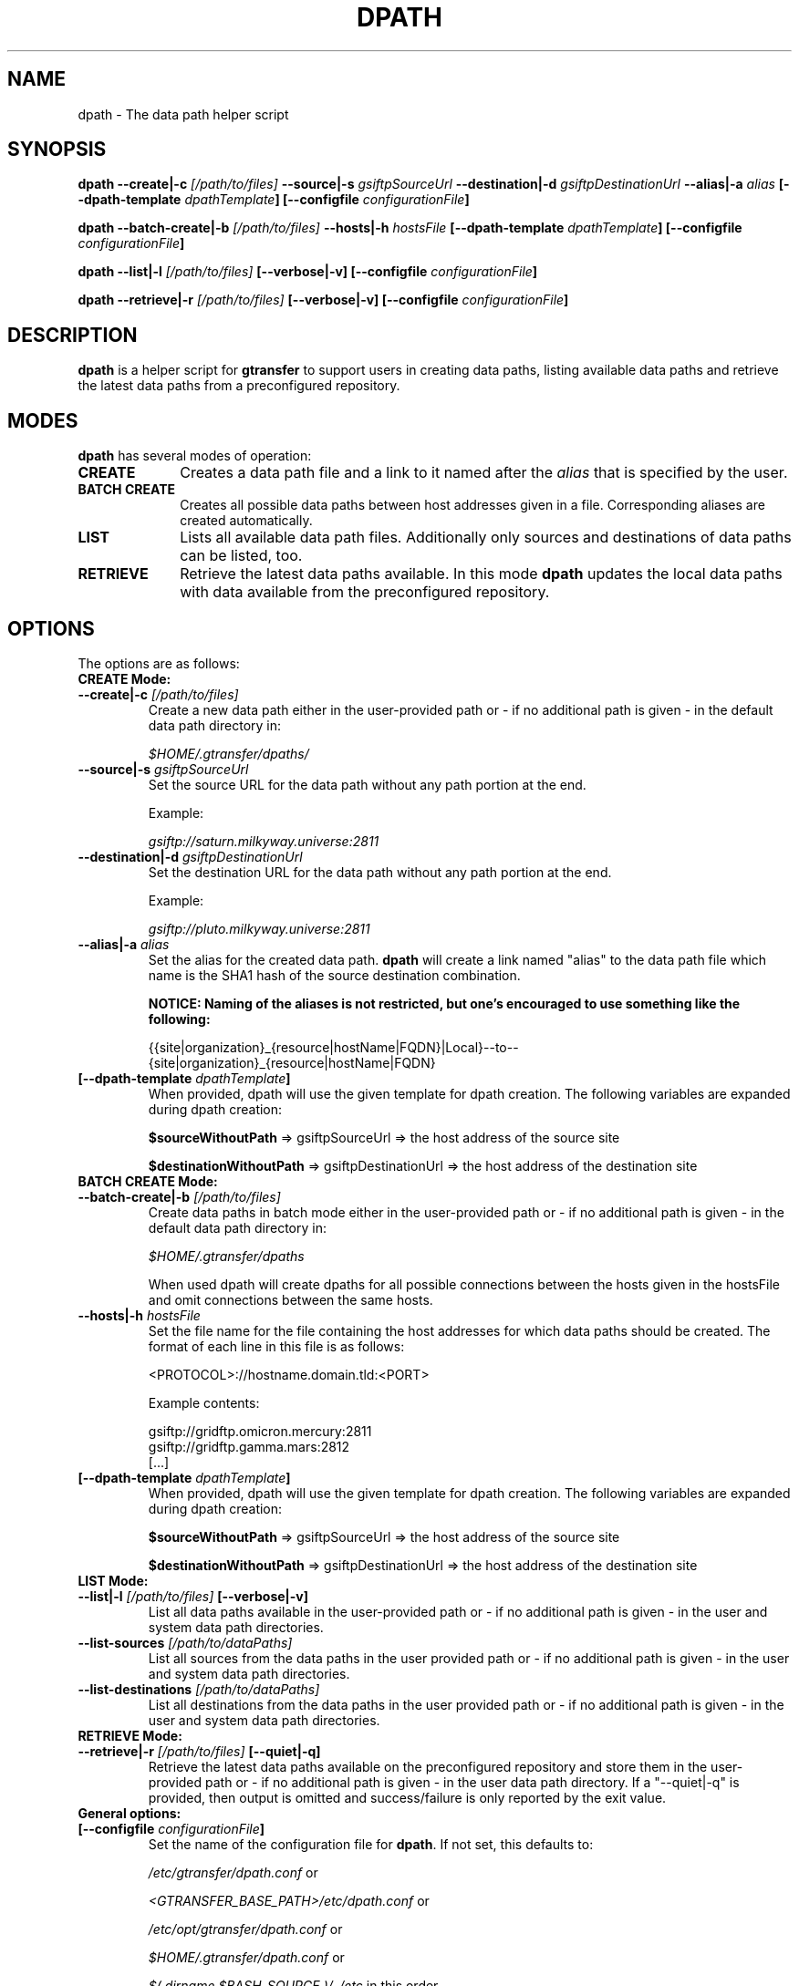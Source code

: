 .TH DPATH 1 "09 Dec 2012" "version 0.0.7" "User Commands"
.SH NAME
dpath \- The data path helper script

.SH SYNOPSIS
.B dpath
.BI "--create|-c " "[/path/to/files] "
.BI "--source|-s " "gsiftpSourceUrl"
.BI "--destination|-d " "gsiftpDestinationUrl"
.BI "--alias|-a " "alias"
.BI "[--dpath-template " "dpathTemplate" "]"
.BI "[--configfile " "configurationFile" "]"

.B dpath
.BI "--batch-create|-b " "[/path/to/files] "
.BI "--hosts|-h " "hostsFile"
.BI "[--dpath-template " "dpathTemplate" "]"
.BI "[--configfile " "configurationFile" "]"

.B dpath
.BI "--list|-l " "[/path/to/files] " "[--verbose|-v]"
.B [--configfile
.IB configurationFile ]

.B dpath
.BI "--retrieve|-r " "[/path/to/files] " "[--verbose|-v]"
.B [--configfile
.IB configurationFile ]

.SH DESCRIPTION
.B dpath
is a helper script for 
.B gtransfer
to support users in creating data paths, listing available data paths
and retrieve the latest data paths from a preconfigured repository.

.SH MODES

.B dpath
has several modes of operation:

.TP 10
.B CREATE
Creates a data path file and a link to it named after the
.I alias
that is specified by the user.

.TP
.B BATCH CREATE
Creates all possible data paths between host addresses given in a file.
Corresponding aliases are created automatically.

.TP
.B LIST
Lists all available data path files. Additionally only sources and destinations
of data paths can be listed, too.

.TP
.B RETRIEVE
Retrieve the latest data paths available. In this mode
.B dpath
updates the local data paths with data available from the preconfigured
repository.

.SH OPTIONS
.TP
The options are as follows:

.TP
.B CREATE Mode:

.TP
.BI "--create|-c " "[/path/to/files] "
Create a new data path either in the user-provided path or - if no
additional path is given - in the default data path directory in:

.I $HOME/.gtransfer/dpaths/

.TP
.BI "--source|-s " "gsiftpSourceUrl"
Set the source URL for the data path without any path portion at the
end.

Example:

.I gsiftp://saturn.milkyway.universe:2811

.TP
.BI "--destination|-d " "gsiftpDestinationUrl"
Set the destination URL for the data path without any path portion at the
end.

Example:

.I gsiftp://pluto.milkyway.universe:2811

.TP
.BI "--alias|-a " "alias"
Set the alias for the created data path.
.B dpath
will create a link named "alias" to the data path file which name is the
SHA1 hash of the source destination combination.

.B NOTICE: Naming of the aliases is not restricted, but one's encouraged to use
.B something like the following:

{{site|organization}_{resource|hostName|FQDN}|Local}--to--{site|organization}_{resource|hostName|FQDN}

.TP
.BI "[--dpath-template " "dpathTemplate" "]"
When provided, dpath will use the given template for dpath creation. The
following variables are expanded during dpath creation:

.BR "$sourceWithoutPath " "=> gsiftpSourceUrl => the host address of the source site"

.BR "$destinationWithoutPath " "=> gsiftpDestinationUrl => the host address of the destination site"


.TP
.B BATCH CREATE Mode:

.TP
.BI "--batch-create|-b " "[/path/to/files]"
Create data paths in batch mode either in the user-provided path or - if no
additional path is given - in the default data path directory in:

.I "$HOME/.gtransfer/dpaths"

When used dpath will create dpaths for all possible connections between the
hosts given in the hostsFile and omit connections between the same hosts.
			
.TP
.BI "--hosts|-h " "hostsFile"
Set the file name for the file containing the host addresses for which data
paths should be created. The format of each line in this file is as follows:

<PROTOCOL>://hostname.domain.tld:<PORT>

Example contents:

gsiftp://gridftp.omicron.mercury:2811
.br
gsiftp://gridftp.gamma.mars:2812
.br
[...]

.TP
.BI "[--dpath-template " "dpathTemplate" "]"
When provided, dpath will use the given template for dpath creation. The
following variables are expanded during dpath creation:

.BR "$sourceWithoutPath " "=> gsiftpSourceUrl => the host address of the source site"

.BR "$destinationWithoutPath " "=> gsiftpDestinationUrl => the host address of the destination site"


.TP
.B LIST Mode:

.TP
.BI "--list|-l " "[/path/to/files] "  "[--verbose|-v]"
List all data paths available in the user-provided path or - if no
additional path is given - in the user and system data path directories.

.TP
.BI "--list-sources " "[/path/to/dataPaths]"
List all sources from the data paths in the user provided path or - if no
additional path is given - in the user and system data path directories.
			
.TP
.BI "--list-destinations " "[/path/to/dataPaths]"
List all destinations from the data paths in the user provided path or - if no
additional path is given - in the user and system data path directories.


.TP
.B RETRIEVE Mode:

.TP
.BI "--retrieve|-r " "[/path/to/files] " "[--quiet|-q]"
Retrieve the latest data paths available on the preconfigured repository and
store them in the user-provided path or - if no additional path is given
- in the user data path directory. If a "--quiet|-q" is provided, then output is
omitted and success/failure is only reported by the exit value. 


.TP
.B General options:

.TP
.BI "[--configfile " "configurationFile" "]"
Set the name of the configuration file for
.BR "dpath" ". If not set, this defaults to:"

.IR "/etc/gtransfer/dpath.conf" " or"

.IR "<GTRANSFER_BASE_PATH>/etc/dpath.conf" " or"

.IR "/etc/opt/gtransfer/dpath.conf" " or"

.IR "$HOME/.gtransfer/dpath.conf" " or"

.IR "$( dirname $BASH_SOURCE )/../etc" " in this order."

.TP
.B [--help]
Prints out a help message.

.TP
.B [--version|-V]
Prints out version information.

.SH FILES
.TP 10
.I [...]/dpath.conf
The
.B dpath
configuration file.

.TP
.I [...]/dpaths/
This dir contains the system data paths usable by
.BR "gtransfer" " and is configurable. Can be created with " "dpath" "."

.TP
.I $HOME/.gtransfer/dpaths/
This dir contains the user data paths usable by
.BR "gtransfer" ". Can be created with " "dpath" "."

.TP
.I [...]/dpaths/sources.index
These files (there can be a system one and a user one!) contain all source host
addresses available in the respective dpaths directories. 

.TP
.I [...]/dpaths/destinations.index
These files (there can be a system one and a user one!) contain all destination
host addresses available in the respective dpaths directories.

The index files enable for faster lookup when used by gtransfer's bash
completion. Index files are automatically created and extended when creating
dpaths. The format of each line in these files is as follows:

<PROTOCOL>://hostname.domain.tld:<PORT>

.SH AUTHOR
Frank Scheiner

.SH "SEE ALSO"
.BR dparam (1),
.BR sha1sum (1),
.BR tgftp (1),
.BR gtransfer (1)

